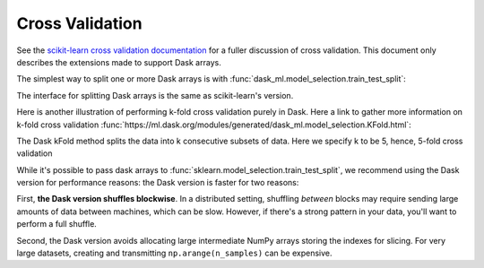 Cross Validation
================

See the `scikit-learn cross validation documentation`_ for a fuller discussion of cross validation.
This document only describes the extensions made to support Dask arrays.

The simplest way to split one or more Dask arrays is with :func:`dask_ml.model_selection.train_test_split`:

.. ipython:: python

   import dask.array as da
   from dask_ml.datasets import make_regression
   from dask_ml.model_selection import train_test_split

   X, y = make_regression(n_samples=125, n_features=4, random_state=0, chunks=50)
   X

The interface for splitting Dask arrays is the same as scikit-learn's version.

.. ipython:: python

   X_train, X_test, y_train, y_test = train_test_split(X, y)
   X_train  # A dask Array

   X_train.compute()[:3]

Here is another illustration of performing k-fold cross validation purely in Dask. Here a link to gather more information on k-fold cross validation :func:`https://ml.dask.org/modules/generated/dask_ml.model_selection.KFold.html`:

.. ipython:: python

   import dask.array as da
   from dask_ml.model_selection import KFold
   from dask_ml.datasets import make_regression
   from dask_ml.linear_model import LinearRegression
   from statistics import mean 

   X, y = make_regression(n_samples=200, # choosing number of observations
				 n_features=5, # number of features
				 random_state=0, # random seed
				 chunks=20) # partitions to be made 

   train_scores: list[int] = []
   test_scores: list[int] = []

   model = LinearRegression()

The Dask kFold method splits the data into k consecutive subsets of data. Here we specify k to be 5, hence, 5-fold cross validation

.. ipython:: python
   kf = KFold(n_splits=5)

   for i, j in kf.split(X):
      X_train, X_test = X[i], X[j]
      y_train, y_test = y[i], y[j]
      
      model.fit(X_train, y_train)
      
      train_score = model.score(X_train, y_train)
      test_score = model.score(X_test, y_test)
      
      train_scores.append(train_score)
      test_scores.append(test_score)

   print("mean training score:", mean(train_scores))
   print("mean testing score:", mean(train_scores))



While it's possible to pass dask arrays to :func:`sklearn.model_selection.train_test_split`, we recommend
using the Dask version for performance reasons: the Dask version is faster
for two reasons:

First, **the Dask version shuffles blockwise**.
In a distributed setting, shuffling *between* blocks may require sending large amounts of data between machines, which can be slow.
However, if there's a strong pattern in your data, you'll want to perform a full shuffle.

Second, the Dask version avoids allocating large intermediate NumPy arrays storing the indexes for slicing.
For very large datasets, creating and transmitting ``np.arange(n_samples)`` can be expensive.

.. _scikit-learn cross validation documentation: http:/scikit-learn.org/stable/modules/cross_validation.html
